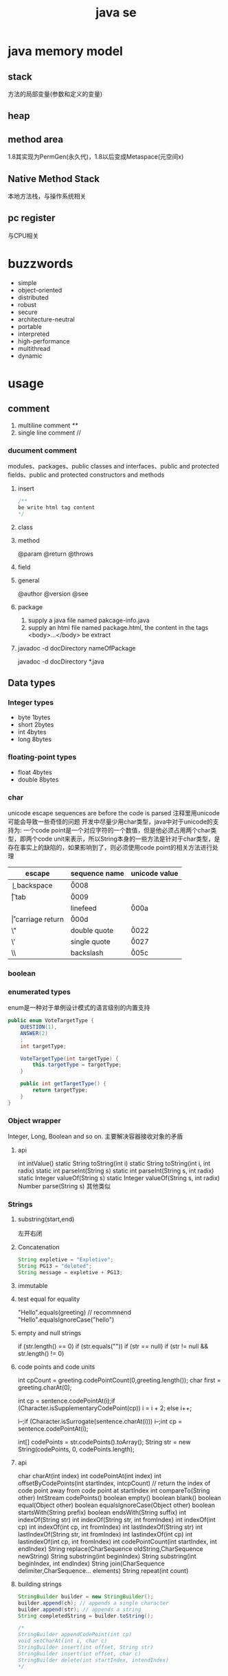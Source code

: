 #+TITLE:  java se
#+STARTUP: indent
* java memory model
** stack
方法的局部变量(参数和定义的变量)
** heap
** method area
1.8其实现为PermGen(永久代)，1.8以后变成Metaspace(元空间x)
** Native Method Stack
本地方法栈，与操作系统相关
** pc register
与CPU相关
* buzzwords
- simple
- object-oriented
- distributed
- robust
- secure
- architecture-neutral
- portable
- interpreted
- high-performance
- multithread
- dynamic
* usage
** comment
1. multiline comment /**/
2. single line comment //
*** ducument comment
modules、packages、public classes and interfaces、public and protected fields、public and protected constructors and methods
**** insert
#+BEGIN_SRC java
/**
be write html tag content
*/
#+END_SRC
**** class
**** method
@param
@return
@throws
**** field 
**** general
@author
@version
@see
**** package
1. supply a java file named pakcage-info.java
2. supply an html file named package.html, the content in the tags <body>...</body> be extract
**** javadoc -d docDirectory nameOfPackage
javadoc -d docDirectory *.java

** Data types
*** Integer types
- byte 1bytes
- short 2bytes
- int 4bytes
- long 8bytes
*** floating-point types
- float 4bytes
- double 8bytes
*** char
unicode escape sequences are before the code is parsed
注释里用unicode可能会导致一些奇怪的问题
开发中尽量少用char类型，java中对于unicode的支持为:
一个code point是一个对应字符的一个数值，但是他必须占用两个char类型，即两个code unit来表示，所以String本身的一些方法是针对于char类型，是存在事实上的缺陷的，如果影响到了，则必须使用code point的相关方法进行处理
| escape | sequence name   | unicode value |
|--------+-----------------+---------------|
| \b     | backspace       | \u0008        |
| \t     | tab             | \u0009        |
| \n     | linefeed        | \u000a        |
| \r     | carriage return | \u000d        |
| \"     | double quote    | \u0022        |
| \'     | single quote    | \u0027        |
| \\     | backslash       | \u005c        |
*** boolean
*** enumerated types
enum是一种对于单例设计模式的语言级别的内置支持
#+BEGIN_SRC java
public enum VoteTargetType {
    QUESTION(1),
    ANSWER(2)
    ;
    int targetType;

    VoteTargetType(int targetType) {
        this.targetType = targetType;
    }

    public int getTargetType() {
        return targetType;
    }
}
#+END_SRC
*** Object wrapper
Integer, Long, Boolean and so on.
主要解决容器接收对象的矛盾
**** api
int intValue()
static String toString(int i)
static String toString(int i, int radix)
static int parseInt(String s)
static int parseInt(String s, int radix)
static Integer valueOf(String s)
static Integer valueOf(String s, int radix)
Number parse(String s)
其他类似
*** Strings
**** substring(start,end) 
左开右闭
**** Concatenation
#+BEGIN_SRC java
String expletive = "Expletive";
String PG13 = "deleted";
String message = expletive + PG13;
#+END_SRC
**** immutable
**** test equal for equality
"Hello".equals(greeting) // recommnend
"Hello".equalsIgnoreCase("hello")
**** empty and null strings
if (str.length() == 0)
if (str.equals(""))
if (str == null)
if (str != null && str.length() != 0)
**** code points and code units
int cpCount = greeting.codePointCount(0,greeting.length());
char first = greeting.charAt(0);

int cp = sentence.codePointAt(i);if (Character.isSupplementaryCodePoint(cp)) 
i = i + 2;
else i++;

i--;if (Character.isSurrogate(sentence.charAt(i))) i--;int cp = sentence.codePointAt(i);

int[] codePoints = str.codePoints().toArray();
String str = new String(codePoints, 0, codePoints.length);
**** api
char charAt(int index)
int codePointAt(int index)
int offsetByCodePoints(int startIndex, intcpCount) // return the index of code point away from code point at startIndex
int compareTo(String other)
IntStream codePoints()
boolean empty()
boolean blank()
boolean equal(Object other)
boolean equalsIgnoreCase(Object other)
boolean startsWith(String prefix)
boolean endsWith(String suffix)
int indexOf(String str)
int indexOf(String str, int fromIndex)
int indexOf(int cp)
int indexOf(int cp, int fromIndex)
int lastIndexOf(String str)
int lastIndexOf(String str, int fromIndex)
int lastindexOf(int cp)
int lastindexOf(int cp, int fromIndex)
int codePointCount(int startIndex, int endIndex)
String replace(CharSequence oldString,CharSequence newString)
String substring(int beginIndex)
String substring(int beginIndex, int endIndex)
String join(CharSequence delimiter,CharSequence... elements)
String repeat(int count)
**** building strings
#+BEGIN_SRC java
StringBuilder builder = new StringBuilder();
builder.append(ch); // appends a single character
builder.append(str); // appends a string
String completedString = builder.toString();

/*
StringBuilder appendCodePoint(int cp)
void setCharAt(int i, char c)
StringBuilder insert(int offset, String str)
StringBuilder insert(int offset, char c)
StringBuilder delete(int startIndex, intendIndex)
*/
#+END_SRC
** operator
*** arithmetic operators
+  -  /  *
*** mathematical function and constants
#+BEGIN_SRC java
Math.sqrt(x);
Math.pow(x, a); // x^a
// so forth
/*
Math.sin
Math.cos
Math.tan
Math.atan
Math.atan2
Math.exp
Math.log
Math.log10
Math.PI
Math.E
*/
#+END_SRC
*** conversion between numeric types
**** be sure no lose precision
byet->short
short->int
char->int
int->long
int->double
float->double
**** may be lose precison
int->float
long->float
long->double
*** cast
*** combining assignment with operator
x=x+4 equal x+=4
x= x/4 equal x/=4
and so forth
*** increment and decrement operators
x++; ++x;
x--; --x;
*** relational and boolean operators
**** ==
**** !=
**** &&
**** ||
*** bitwise operators
**** & (and)
**** | (or)
**** ^ (xor)
**** ~ (not)
**** <<
20 << 2 is 80
二进制原码: 0001 0100
向左移动两位后:  0101 0000

-20 << 2 is 80
二进制原码: 1001 0100
二进制反码: 1110 1011 原码除符号位，其他取反
二进制补码: 1110 1100 反码+1
左移两位后的补码: 1011 0000
反码:   1010 1111 补码-1
原码:   1101 0000 除第一位，其他取反
结果 r = -80
**** >>
20>>2 is 5
0001 0100
0000 0101

-20>>2
原码: 1001 0100
反码: 1110 1011
补码: 1110 1100
右移两位: 

**** >>>
无符号右移，原本的<<或者>>都是带符号移动,
-2>>>1 is 2147483647

*** parantheses
** input and output
*** reading
**** scanner
Scanner(InputStream in)
String nextLine()
String next()
int nextInt()
double nextDouble()
boolean hasNext()
boolean hasNextInt()
boolean hasNextDouble()
**** console
static Console console() //java.lang.System
static char[] readPassword(String prompt,Object... args)
static char[] readPassword(String prompt,Object... args)
*** format output
| conversion type character | type                       | example |
|---------------------------+----------------------------+---------|
| d                         | deciamal integer           | 159     |
| x                         | hexadecimal integer        | 9f      |
| o                         | octal integer              | 237     |
| f                         | fixed-point floating-point | 15.9    |
| s                         | String                     | hello   |
| c                         | character                  | H       |
| b                         | boolean                    | true    |
| %                         | The percent symbol         | %       |
| n                         | line separator             |         |

| flag | purpose                                |   example |
|------+----------------------------------------+-----------|
| +    | print sign of value                    | +33333.33 |
| 0    | adds leading zeros                     |    003333 |
| -    | left-justified field                   |           |
| (    | enclose negative number in parentheses |           |
| ,    | add group separators                   |  3,333.33 |

// "%,(.2f" is add flag
System.out.printf("%,.2f", 10000.0 / 3.0);
3,333.33

String message = String.format("Hello, %s. Next year,you'll be %d", name, age);

*** file input and output
**** read from file
Scanner in = new Scanner(Path.of("myfile.txt"),StandardCharsets.UTF_8)
**** file output 
PrintWriter out = new PrintWriter("myfile.txt",StandardCharsets.UTF_8);
*** api
Scanner(Path p, String encoding)
Scanner(String data)
PrintWriter(String fileName)
static Path of(String pathname)
** control flow
*** block scope
*** condition statement
if(expresstion){

}else if（expression2）{

}else{

}

if(newexpression){
}
*** loops
**** while
while(expression){
}
**** do-while
do{
}while(expression)
*** determinate loops
for(statement;expression;statment){
}
*** multi selection
switch(expression){
case value1: doSomething(); break;
case value2: doSomething(); break;
}
case value could be primitive type or String or enum
*** break control flow
**** break
skip all the rest of loop
**** continue
skip this loop to next
** Big Numbers
BigInteger add(BigInteger other)
BigInteger add(BigInteger other)
...multiply...
...divide...
...mod...
BigInteger sqrt()
int compareTo(BigInteger other)
static BigInteger valueOf(long x)

BigDecimal'api like the BigInteger
** array
*** declaring
int[] a = new int[100];
int[] smallPrimes = { 2, 3, 5, 7, 11, 13 };
*** access
a[index]
*** iterate
for (int i = 0; i < a.length; i++)  
 System.out.println(a[i]);

// 被编译器优化为第一种类型
for (TypeName item : collection) 
 statement
*** copy
int[] copiedLuckyNumbers = Arrays.copyOf(luckyNumbers,luckyNumbers.length);
luckyNumbers = Arrays.copyOf(luckyNumbers, 2 *luckyNumbers.length); // 多余的部位填充为0
*** sort
#+BEGIN_SRC java
int[] a = new int[10000];
/*
do something set it be disorder
*/
Arrays.sort(a)
#+END_SRC
*** Arrays
Arrays is util class about array
static String toString(xxx[] a)
staticxxx[] copyOf(xxx[] a, int end)
staticxxx[] copyOfRange(xxx[] a, int start, intend)
static void sort(xxx[] a)
static int binarySearch(xxx[] a,xxxv)
static int binarySearch(xxx[] a, int start, intend,xxxv)
static void fill(xxx[] a,xxxv)
static boolean equals(xxx[] a,xxx[] b)
*** multidimensional arrays
Java只有一维数组，多维数组实际为数组中的元素为其他数组
double[][] balances = new double[NYEARS][NRATES];
int[][] magicSquare =   {      {16, 3, 2, 13},      {5, 10, 11, 8},      {9, 6, 7, 12},      {4, 15, 14, 1}   };
** access privilege
|           | subclass                                                                | package | external package |
|-----------+-------------------------------------------------------------------------+---------+------------------|
| public    | yes                                                                     | yes     | yes              |
| protected | yes                                                                     | yes     | no               |
| default   | no(point out that the subclass of external package no access privilege) | yes     | no               |
| private   | no                                                                      | no      | no               |
** classpath
jvm启动加载classpath指定的字节码文件
jdk9之后可以直接命令行指定，不建议全局指定classpath
java -classpath/home/user/classdir:.:/home/user/archives/archive.jarMyProg
java -classpath c:\classdir;.;c:\archives\archive.jarMyProg
** jar files
使用zip格式来对字节码文件进行封装，节省空间，提升效率
jar cvf jarFileName file1file2 . . .
jar cvf jarFileName file1file2 . . .
*** manifest
打成jar包指定相关运行信息的指定文件
- 运行入口
- runtime version
jar cfm jarFileName manifestFileName . . .
jar cfm MyArchive.jar manifest.mfcom/mycompany/mypkg/*.class
jar ufm MyArchive.jar manifest-additions.mf
*** Executable JAR Files
jar cvfe MyProgram.jar com.mycompany.mypkg.MainAppClass
*** Multi-Release JAR Files
javac --release 9 java9/com/runoob/Tester.java
javac --release 7 java7/com/runoob/Tester.java
jar -c -f test.jar -C java7 . --release 9 -C java9.
*** A Note about Command-Line Options
javac --class-path /home/user/classdir
javac -p moduledir ...
jar --create --verbose --file jarFileName file1file2 等于 jar -cvf ...
** methods with a variable number of parameters
#+BEGIN_SRC java
public class PrintStream{   
  public PrintStream printf(String fmt, Object... args){ 
    return format(fmt, args); 
  }
}

public static double max(double... values){  
  double largest = Double.NEGATIVE_INFINITY;   
  for (double v : values) 
    if (v > largest) largest = v;   
  return largest;
}
#+END_SRC
** reflection
*** Class
static Class forName(String className)
Constructor getConstructor(Class...parameterTypes)
URL getResource(String name)
InputStream getResourceAsStream(String name)

Field[] getFields() // public field
Field[] getDeclaredFields() // all field
Method[] getMethods()
Method[] getDeclaredMethods()
Constructor[] getConstructors()
Constructor[] getDeclaredConstructors()
String getPackageName()
**** Constructor
Object newInstance(Object... params)
*** Field/Method/Constructor
Class getDeclaringClass() //the type of class that defind them
Class[] getExceptionTypes() (in Constructor andMethod classes)
int getModifiers()
String getName()
Class[] getParameterTypes() (in Constructor andMethod classes)
Class getReturnType() (in Method class)
**** field
Object get(Object obj) // get the value of field in this obj
void set(Object obj, Object newValue)
Class getType()
**** method
public Object invoke(Object implicitParameter,Object[] explicitParameters)
*** Modifier
static String toString(int modifiers)
static boolean isAbstract(int modifiers)
static boolean isFinal(int modifiers)
static boolean isInterface(int modifiers)
static boolean isNative(int modifiers)
static boolean isPrivate(int modifiers)
static boolean isProtected(int modifiers)
static boolean isPublic(int modifiers)
static boolean isStatic(int modifiers)
static boolean isStrict(int modifiers)
static boolean isSynchronized(int modifiers)
static boolean isVolatile(int modifiers)
tests the bit in the modifiers value that corresponds to the modifierin the method name
*** AccessibleObject
void setAccessible(boolean flag) // sets or clears the accessibility flag for this accessible object, or throwsan IllegalAccessException if the access is denied.
boolean trySetAccessible()
boolean isAccessible()
static void setAccessible(AccessibleObject[]array, boolean flag)
** inner class
好处是紧密关联与状态分享
*** inner class access outer variable
outerclass.this.variableName
*** type
**** normal
#+BEGIN_SRC java
public class Main {
    public static void main(String[] args) {
        AA aa = new AA();
        AA.BB bb = aa.new BB();
        
    }
}

class AA{
    class BB{

    }
}
#+END_SRC
**** local inner class
简单来讲就是类在方法里
#+BEGIN_SRC java
class TalkingClock
{
   /**
    * Starts the clock.
    * @param interval the interval between messages (in milliseconds)
    * @param beep true if the clock should beep
    */
   public void start(int interval, boolean beep)
   {
      class TimePrinter implements ActionListener
      {
         public void actionPerformed(ActionEvent event)
         {
            System.out.println("At the tone, the time is " + new Date());
            if (beep) Toolkit.getDefaultToolkit().beep();
         }
      }
      ActionListener listener = new TimePrinter();
      Timer t = new Timer(interval, listener);
      t.start();
   }
}
#+END_SRC
**** Anonymous Inner Classes
同local inner class，但是没有类型，旧的用法是用于事件驱动,基本不用了，被lambda取代
#+BEGIN_SRC java
class TalkingClock
{
   /**
    * Starts the clock.
    * @param interval the interval between messages (in milliseconds)
    * @param beep true if the clock should beep
    */
   public void start(int interval, boolean beep)
   {
      ActionListener listener = new ActionListener()
         {
            public void actionPerformed(ActionEvent event)
            {
               System.out.println("At the tone, the time is " + new Date());
               if (beep) Toolkit.getDefaultToolkit().beep();
            }
         };
      Timer t = new Timer(interval, listener);
      t.start();
   }
}

#+END_SRC
**** Static Inner Classes
#+BEGIN_SRC java
// 多用于需要隐藏类，同时类不需要访问外部状态
public class Main {
    public static void main(String[] args) {
        AA.BB bb = new AA.BB();
    }
}

class AA{
    static class BB{

    }
}
#+END_SRC
*** usage
#+BEGIN_SRC java
public class InnerClassTest
{
   public static void main(String[] args)
   {
      TalkingClock clock = new TalkingClock(1000, true);
      clock.start();

      // keep program running until user selects "Ok"
      JOptionPane.showMessageDialog(null, "Quit program?");
      System.exit(0);
   }
}

/**
 * A clock that prints the time in regular intervals.
 */
class TalkingClock
{
   private int interval;
   private boolean beep;

   /**
    * Constructs a talking clock
    * @param interval the interval between messages (in milliseconds)
    * @param beep true if the clock should beep
    */
   public TalkingClock(int interval, boolean beep)
   {
      this.interval = interval;
      this.beep = beep;
   }

   /**
    * Starts the clock.
    */
   public void start()
   {
      ActionListener listener = new TimePrinter();
      Timer t = new Timer(interval, listener);
      t.start();
   }

   public class TimePrinter implements ActionListener
   {
      public void actionPerformed(ActionEvent event)
      {
         System.out.println("At the tone, the time is " + new Date());
         if (beep) Toolkit.getDefaultToolkit().beep();
      }
   }
}
#+END_SRC
** compare
*** Comparator<T>
比两个
该接口同时提供了诸多默认方法，使用functional interface作为参数，提供针对多种情况下的比较，以及组合嵌套排序
*** Comparable
比一个
** lambda expression
*** usage
**** basic
#+BEGIN_SRC java
Comparator<String> comp   = (first, second) // same as (String first, String second)      -> first.length() - second.length(); 类型可被自动推导时，参数类型可以不指定，交由编译器自己处理

ActionListener listener = event ->   System.out.println("The time is "       + Instant.ofEpochMilli(event.getWhen())); // 单参数可以忽略()
#+END_SRC
**** method reference
1. object::instanceMethod 
2. Class::instanceMethod 方法参数总数得+1，为自身即this
3. Class::staticMethod 多少个方法参数就是多少个

某个方法的参数是一个functional interface， 并且已经存在可用的符合该functional interface方法签名的方法，此时，可以使用method reference， 类似于行为委托
#+BEGIN_SRC java
var timer = new Timer(1000, System.out::println);
Arrays.sort(strings, String::compareToIgnoreCase)
#+END_SRC
**** constructor reference
#+BEGIN_SRC java
Stream<Person> stream = names.stream().map(Person::new);
List<Person> people = stream.collect(Collectors.toList());


#+END_SRC
*** Functional Interfaces
1. 如果一个接口有一个抽象方法(与Object的重合方法不符合条件，因为所有可实例化的具体实现的类对于Object的方法都必须可用)，那么该就接口就是一个函数式接口
2. 如果我们在某个接口上声明了FunctionalInterface注解，那么编译器就会按照函数式接口的定义来要求该接口
3. 如果某个接口只有一个抽象方法，但我们并没有声明FunctionalInterface注解，那么编译器依旧会将该接口看作是函数式接口
包含一个抽象方法(与Object的重合方法不符合条件，因为所有可实例化的具体实现的类对于Object的方法都必须可用)
#+BEGIN_SRC java
// 该接口符合要求
interface Person{
    void test();
    String toString();
}
#+END_SRC
**** some important built-in function interfaces
- Consumer
- Function----apply----compose----andThen
- BiFunction----apply----andThen
- Predicate----test----and----or
- Runnable
- Supplier
*** 作用
传递行为，而不仅仅是值
- 提高抽象层次
- API重用性更好
- 更加灵活

*** variable scope
*** processing
尽量使用预定义的接口作为方法参数，因为基本满足使用
*** cautious
Java编译器对同lambda产生的不同Functional接口，调用instanceof被认为是true
#+BEGIN_SRC java
Consume<Integer>consume = ele->System.out.println(ele)
IntConsume intConsume = ele->System.out.println(ele)

System.out.println(intConsume instanceof consume)  //true
System.out.println(consume instanceof intConsume)  //true
#+END_SRC
** proxy
*** purpose
**** Routing method calls to remote servers
**** Associating user interface events with actions in a running program
**** Tracing method calls for debugging purposes
*** api
static Class<?> getProxyClass(ClassLoader loader,Class<?>...intefaces)
static Object newProxyInstance(ClassLoaderloader, Class<?>[] interfaces, InvocationHandlerhandler)
static boolean isProxyClass(Class<?> cl)
*** InvocationHandler interface
代理对象将方法执行委派给invocationhandler执行，包括(Object继承下来的toString, equals, and hashCode)
** exception
*** Throwable
**** Error
**** Exception
***** IOException
***** RuntimeException

*** throws
方法定义时指定可能抛出的异常
*** throw
代码执行条件异常时，代码中抛出异常
*** api
Throwable()
Throwable(String message)
String getMessage()
*** try-catch-finally
**** normal catch
#+BEGIN_SRC java

// single catch
try{
 //do somthing
}catch(ExceptionType e){
 // handler for this type
}


// multi catch
try{

}catch(ExceptionType1 e){

}catch(ExceptionType2 e){
}


// rethrow exception
try{
  // access the database
}
catch (SQLException e){   
  throw new ServletException("database error: " + e.getMessage());
}

// rethrow exception with cause of exception
// can retrieved by use:  Throwable original = caughtException.getCause();
try{
  // access the database
}
catch (SQLException origin){   
  var e = new ServletException("database error: " + e.getMessage());
  e.initCause(origin)
  throw e;
}

try{

}catch(Exception e){

}finally{
in.close();
}

#+END_SRC
**** try with resources
the class that implement AutoCloseable
#+BEGIN_SRC java
try(/*resources statement*/){

}catch(ExceptionType ex){
// close()过程中抛出的异常，被添加到suppressed中
//            e.getSuppressed();

}
#+END_SRC
** asserttions
assert condition;
assert condition : expression;

java -enableassertions MyApp (-ea)
** logging
*** basic logging
Logger.getGlobal().info("File->Open menu item selected");
Logger.getGlobal().setLevel(Level.OFF);
*** advance logging
private static final Logger myLogger =Logger.getLogger("com.mycompany.myapp");
logger.warning(message);
logger.fine(message);
logger.log(Level.FINE, message);
*** logging level
- server
- warning
- info
- config
- fine
- finer
- finest
*** handler
默认有一个ConsoleHandler，可以增加别的，同时handler也有log level的概念

// config
java.util.logging.ConsoleHandler.level=INFO

#+BEGIN_SRC java
Logger logger = Logger.getLogger("com.mycompany.myapp");
logger.setLevel(Level.FINE);
logger.setUseParentHandlers(false);
var handler = new ConsoleHandler();
handler.setLevel(Level.FINE);
logger.addHandler(handler);


// handler的可配置项大部分可参考其源代码

#+END_SRC
*** filter
增加额外的过滤特性
boolean isLoggable(LogRecord record)
*** formatter
String format(LogRecord record)
setFormatter(Formatter formatter)
*** config
java -Djava.util.logging.config.file=configFile MainClass

// config file
com.mycompany.myapp.level=FINE
java.util.logging.ConsoleHandler.level=FINE

// point the path of config file
System.setProperty("java.util.logging.config.file", file)
** collections
*** Collection
#+BEGIN_SRC java
public interface Collection<E> extends Iterable<E>{  
  boolean add(E element);   
  Iterator<E> iterator();   
  //. . .
}
#+END_SRC
*** Iterator
#+BEGIN_SRC java
public interface Iterator<E>{   
  E next();   
  boolean hasNext();   
  void remove();   
  default void forEachRemaining(Consumer<? super E> action);
}
#+END_SRC
*** hierarchy
- Iterable
  - Collection
    - List
    - Set
      - SortedSet
      - NavigableSet
    - Queue
      - Deque
- Map
  - SortedMap
  - NavigableMap
- Iterator
  - ListIterator
- RandomAccess
*** concrete collection
**** Linked Lists
**** Array Lists
**** Hash Sets
**** Tree Sets
**** Queues and Deques
**** Priority Queues
*** Maps
**** Map views
出于Jav本身数据结构设计的影响，Map本身不隶属于Collection接口，但是获得其对象的key的collectin或者值的colletion，或者，或者的Entry的集合
Set<K>keySet()
Collection<V>values()
Set<Map.Entry<K,V>> entrySet()
**** WeakHashMap
该类的保存是弱引用，若其他在其他地方的引用已取消，该类的元素可以被垃圾收集器回收
*** views and wrapper
借助view的概念，使用将对于抽取出来的子集合影响到父集合身上(清除父集合创建出来的子view，父集合跟着清掉)，以及Map映射为Collection的操作
**** small collections
#+BEGIN_SRC java
List<String> names = List.of("Peter", "Paul", "Mary");
Set<Integer> numbers = Set.of(2, 3, 5);
#+END_SRC
**** subranges
**** Unmodifiable Views
改了就抛异常
**** Synchronized Views
创建出线程安全的可用集合view
**** Checked Views
#+BEGIN_SRC java
var strings = new ArrayList<String>();
ArrayList rawList = strings; 
rawList.add(new Date()) // 能通过编译

List<String> safeStrings =Collections.checkedList(strings, String.class);
ArrayList rawList = safeStrings;rawList.add(new Date()); // checked list throws aClassCastException
rawList.add(new Date()); // checked list throws a ClassCastException
#+END_SRC
*** algorithms
java.util.Collections
**** sort and shuffle
static <T extends Comparable<? super T>> voidsort(List<T> elements)
static void shuffle(List<?> elements)
static void shuffle(List<?> elements, Random r)
**** binarySearch
static <T extends Comparable<? super T>> intbinarySearch(List<T> elements, T key)
static <T> int binarySearch(List<T> elements, T key,Comprator<? super T>c)
**** simple algorithms
static <T extends Comparable<? super T>> Tmin(Collection<T> elements)
static <T extends Comparable<? super T>> Tmax(Collection<T> elements)
static <T> min(Collection<T> elements,Comparator<? super T> c)
static <T> void copy(List<? super T> to, List<T>from)
static <T> void fill(List<? super T> l, T value)
static <T> boolean addAll(Collection<? super T>c, T... values)
static <T> boolean replaceAll(List<T> l, ToldValue, T newValue)
static int indexOfSubList(List<?> l, List<?> s)
static int lastIndexOfSubList(List<?> l, List<?>s)
static void swap(List<?> l, int i, int j)
static void reverse(List<?> l)
static void rotate(List<?> l, int d)
static int frequency(Collection<?> c, Object o) // 统计数目
boolean disjoint(Collection<?> c1, Collection<?>c2) // 没有交集
default boolean removeIf(Predicate<? super E>filter)
*** bulk operation
coll1.removeAll(coll2);

var result = new HashSet<String>(firstSet);
result.retainAll(secondSet);
taffMap.keySet().removeAll(terminatedIDs);
relocated.addAll(staff.subList(0, 10));
*** converting between collections and array
#+BEGIN_SRC java
String[] values = . . .;
var staff = new HashSet<>(List.of(values));
Object[] values = staff.toArray();

String[] values = (String[]) staff.toArray(); // ERROR
staff.toArray(new String[staff.size()]); // OK
#+END_SRC
** concurrency
*** create
**** Runnable
Runnable r = () -> { task code };
var t = new Thread(r);
t.start();
**** extend Thread
*** Thread state
**** New
when use code such as new Thread(t)
**** Runnable
when invoke start method. A runnable thread my or may not actually be running
**** Blocked
需要获得锁未释放
**** Waiting
等待其他进程唤醒
Object.wait
Thread.join
waiting for a Lock or Condition in the java.util.concurrent
**** Timed waiting
when call method that have a timeout parameter, such as Thread.sleep, Object.wait
**** Terminated
exit run normally
*** properties
**** Interrupting Threads
请求终止，具体行为是由程序实现决定
**** Daemon threads
void setDaemon(boolean isDaemon)
**** Thread Names
**** Handlers for Uncaught Exceptions
implement Thread.UncaughtExceptionHandler
void uncaughtException(Thread t, Throwable e)

setUncaughtExceptionHandler //for all thread to deal unchecked exception
setDefaultUncaughtExceptionHandler //for single thread

If you don’t install a default handler, the default handler is null. However,if you don’t install a handler for an individual thread, the handler is thethread’s ThreadGroup object
**** Thread Priorities
默认情况下是继承下来的，
any value between MIN_PRIORITY (defined as 1 inthe Thread class) and MAX_PRIORITY (defined as 10)
void setPriority(int newPriority)
*** Synchronization
**** Lock
java.util.concurrent.locks.Lock
void lock()
void unlock()
ReentrantLock()
ReentrantLock()
**** condition objects
与锁住对象不同(是持续申请锁，仍然算是Runnable状态)，该情况下，进入了一个wait set并取消了runnable状态，只有通过signalAll/sinal唤醒
Condition newCondition()
void await()
void signalAll() //全部唤醒
void signal() //唤醒一个，不建议使用，因为如果唤醒的一个锁住了，很可能导致死锁
**** synchronized Keyword
It is best to use neither Lock/Condition nor the synchronizedkeyword. In many situations, you can use one of the mechanisms of thejava.util.concurrent package that do all the locking for you
java.lang.Object
void notifyAll()
void notify()
void wait()
void wait(long millis)
void wait(long millis, int nanos)
***** modify method
***** code of method
synchronized (obj){

}
***** The Monitor Concept
A monitor is a class with only private fields
Each object of that class has an associated lock
All methods are locked by that lock. In other words, if a client callsobj.method(), then the lock for obj is automatically acquired at thebeginning of the method call and relinquished when the method returns.Since all fields are private, this arrangement ensures that no thread canaccess the fields while another thread manipulates them.
The lock can have any number of associated conditions

The Java designers loosely adapted the monitor concept. Every object in Javahas an intrinsic lock and an intrinsic condition. If a method is declared withthe synchronized keyword, it acts like a monitor method. The conditionvariable is accessed by calling wait/notifyAll/notify
****** compromising
Fields are not required to be private
Methods are not required to be synchronized
The intrinsic lock is available to clients
***** Volatile Fields
****** volatile keyword
 If you declare a field as volatile, then thecompiler and the virtual machine take into account that the field may be concurrently updated by another thread.
#+BEGIN_SRC java
// if no use volatile, Perhaps it is not a good idea to use the intrinsic object lock. The isDone andsetDone methods can block if another thread has locked the object
private boolean done;
public synchronized boolean isDone() { return done; }
public synchronized void setDone() { done = true; }

// The compiler will insert the appropriate code to ensure that a change to thedone variable in one thread is visible from any other thread that reads thevariable
private volatile boolean done;
public boolean isDone() { return done; }
public void setDone() { done = true; }
#+END_SRC
***** Atomics
#+BEGIN_SRC java
public static AtomicLong nextNumber = new AtomicLong();
// in some thread. . .
long id = nextNumber.incrementAndGet();

// That is, the operations of getting the value, adding 1, setting it, and producing the new value cannot be interrupted
#+END_SRC
*** Deadlocks
#+BEGIN_SRC java
public class Main {

    public static void main(String[] args) {
        Object o1 = new Object();
        Object o2 = new Object();

        new Thread(()->{
           synchronized (o1){
               try {
                   Thread.sleep(1000);
               } catch (InterruptedException e) {
                   e.printStackTrace();
               }
               synchronized (o2){
                   System.out.println("thread 1");
               }
           }

        }).start();


        new Thread(()->{
            synchronized (o2){
                try {
                    Thread.sleep(1000);
                } catch (InterruptedException e) {
                    e.printStackTrace();
                }
                synchronized (o1){
                    System.out.println("thread 2");
                }
            }

        }).start();
    }
}

#+END_SRC
*** Thread-Local Variables
java.lang.ThreadLocal<T>
T get()
void set(T t)
void remove()
static <S> ThreadLocal<S> withInitial(Supplier<?extends S> supplier)
static ThreadLocalRandom current()
*** Why the stop and suspend Methods AreDeprecated
**** stop
直接释放所有锁，可能导致对象状态破损，并且线程本身无法知道什么时候能够停止
**** suspend
进入block，极有可能导致死锁
*** Thread-Safe Collections
线程安全的集合保证的是容器内部的数据结构不被多线程访问而破坏，不保证外部对于该容器的操作是否线程安全，如果某个特定操作需要线程安全，可以使用atomic update
**** BlockingQueue
void put(E element)
boolean offer(E element, long time, TimeUnitunit)
and so on.
***** ArrayBlockingQueue
***** LinkedBlockingQueue & LinkedBlockingDeque
***** DelayQueue
***** PriorityBlockingQueue
***** TransferQueue
**** Efficient Maps, Sets, and Queues
***** ConcurrentHashMap
***** ConcurrentSkipListMap
***** ConcurrentSkipListSet
***** ConcurrentLinkedQueue
**** Atomic Update of Map Entries
#+BEGIN_SRC java

// wrong operation
Long oldValue = map.get(word);
Long newValue = oldValue == null ? 1 : oldValue + 1;
map.put(word, newValue); // ERROR--might not replace oldvalue

// old but right operation for multithread, it complete it by retry util it success update
do {   oldValue = map.get(word);   newValue = oldValue == null ? 1 : oldValue + 1;    }
while (!map.replace(word, oldValue, newValue));

// alternative old version operation, it use ConcurrentHashMap<String,AtomicLong>
map.putIfAbsent(word, new AtomicLong());
map.get(word).incrementAndGet();


//current right operation, 通过lambda把操作丢给容器自身处理
map.compute(word, (k, v) -> v == null ? 1 : v + 1);

#+END_SRC
**** Bulk Operations on Concurrent Hash Maps
**** Concurrent Set Views
**** Copy on Write Arrays
***** CopyOnWriteArrayList
***** CopyOnWriteArraySet
**** Parallel Array Algorithms
Arrays.parallelSort(words,Comparator.comparing(String::length));
Arrays.parallelSetAll(values, i -> i % 10);

// [1, 2, 3, 4, . . .] then become [1,1x2,1x2x3,...]
Arrays.parallelPrefix(values, (x, y) -> x * y)
***** api
static <E> Collection<E>synchronizedCollection(Collection<E> c)
static <E> List synchronizedList(List<E> c)
and so on
*** task and thread pool
**** Callables and Futures
#+BEGIN_SRC java
@FunctionalInterface
public interface Callable<V> {
    V call() throws Exception;
}

public interface Future<V> {

    boolean cancel(boolean mayInterruptIfRunning);
    boolean isCancelled();
    boolean isDone();
    V get() throws InterruptedException, ExecutionException;
    V get(long timeout, TimeUnit unit)
        throws InterruptedException, ExecutionException, TimeoutException;
}

// FutureTask class implment Future and Runnable



#+END_SRC
**** Executors
The Executors class has a number of static factory methods forconstructing thread pools

the first three return the object of ThreadPoolExecutor class that implements the *ExecutorService* interface
***** newCachedThreadPool
 New threads are created asneeded, idle threads are keptfor 60 seconds
***** newFixedThreadPool
idle threads arekept indefinitely
***** newWorkStealingPool
work for fork-join task
***** newSingleThreadExecutor
A “pool” with a single threadthat executes the submittedtasks sequentially, *useful for performance analysis*
***** newScheduledThreadPool
***** newSingleThreadScheduledExecutor
***** ExecutorService
Future<T> submit(Callable<T> task)
Future<?> submit(Runnable task)
Future<T> submit(Runnable task, T result)

When you call submit, you get back a *Future* object that you can use to *get the result or cancel the task*
the second return null
The third version of submit yields a Future whose get method returns the given result object upon completion
***** Controlling Groups of Tasks
#+BEGIN_SRC java
// blocked util them complete
List<Callable<T>> tasks = . . .;
List<Future<T>> results = executor.invokeAll(tasks);
for (Future<T> result : results)
   processFurther(result.get());


// it is better
var service = new ExecutorCompletionService<T>(executor);
for (Callable<T> task : tasks) service.submit(task);
for (int i = 0; i < tasks.size(); i++)
   processFurther(service.take().get());
#+END_SRC
***** fork-join
*** Asynchronous Computations
**** Completable Futures
it like js *promise* 
CompletableFuture<String> f = . . .;
f.thenAccept(s -> Process the result string s);
***** api
| method            | parameter            |
|-------------------+----------------------|
| thenApply         | T->U                 |
| thenAccept        | T->void              |
| thenComose        | T->CompleteFuture<U> |
| handle            | (T,Throwable)->U     |
| whenComplete      | (T,Throwable)->void  |
| exceptionally     | Throwable->T         |
| completeOnTimeout | T,long,TimeUnit      |
| orTimeout         | long,Timeunit        |
| thenRun           | Runnable             |
***** Long-Running Tasks in User Interface Callbacks
对于UI来讲，所有的更新操作都是通过UI Thread进行，因为Swing/JavaFx均是线程不安全的
*** process
**** build
#+BEGIN_SRC java
var builder = new ProcessBuilder("gcc", "myapp.c");

// 默认拉起来的程序用的是JVM的路径，可以改
builder = builder.directory(path.toFile());

// 该类是典型的builder默认，可以一直串下去
Process p = new ProcessBuilder(command).directory(file).…start();

OutputStream processIn = p.getOutputStream();
InputStream processOut = p.getInputStream();
InputStream processErr = p.getErrorStream();
#+END_SRC
**** running
#+BEGIN_SRC java
Process process = new ProcessBuilder("/bin/ls", "-l")
   .directory(Path.of("/tmp").toFile())
   .start();
try (var in = new Scanner(process.getInputStream())) {
   while (in.hasNextLine())
      System.out.println(in.nextLine());
}
#+END_SRC
**** process handler
1. Given a Process object p, p.toHandle() yields its ProcessHandle.
2. Given a long operating system process ID, ProcessHandle.of(id) yields the handle of that process.
3. Process.current() is the handle of the process that runs this Java virtual machine.
4. ProcessHandle.allProcesses() yields a Stream<ProcessHandle> of all operating system processes that are visible to the current process

#+BEGIN_SRC java
long pid = handle.pid();
Optional<ProcessHandle> parent = handle.parent();
Stream<ProcessHandle> children = handle.children();
Stream<ProcessHandle> descendants = handle.descendants();
#+END_SRC
*** api
Thread(Runnable target)
void start()
void run()
static void sleep(long millis)
static void yield() // causes the currently executing thread to yield to another thread. Notethat this is a static method
void join()
void join(long millis)
Thread.State getState()
** generic programming
*** type erase
*** wildcard type
**** lower
<? super ClassType>
**** Unbounded
<?>
**** upper
<? extends ClassType>
**** purpose
upper used to read data, while lower is for writing
*** why
#+BEGIN_SRC java
import java.util.ArrayList;
import java.util.List;
import java.util.concurrent.*;

public class Main2 {
    public static void main(String[] args) throws ExecutionException, InterruptedException {
        ArrayList<Dog> dogs = new ArrayList<>();
        accept(dogs);

        // compile error
        acceptWithoutWildCard(dogs);
    }

    public static void acceptWithoutWildCard(List<Animal>animals){

    }

    public static void accept(List<? extends Animal> animals){

    }
}
class Animal{

}

class Dog extends Animal{

}

#+END_SRC
** concept
*** polymorphism
In the Java programming language, object variables are polymorphic. Avariable of type Employee can refer to an object of type Employee or toan object of any subclass of the Employee class (such as Manager,Executive, Secretary, and so on)
*** method calls
1. 对于可执行方法找出参数个数一致的方法
2. 找出可执行的方法，根据类型兼容(多个符合的情况下，根据转换次数计算，如果多个转换次数相同，代表歧义)
3. 如果是static, final, private修饰的方法，直接执行，如果否，根据具体是否动态绑定决定是否往子类找具体的执行方法
4. 找出该类对应的子类的方法，其中可能会出现3的修饰符，此时停止
JVM使用的method table维护每个类的方法签名，在动态绑定，检索时，进行签名检测，节省时间
*** abstract classes
可以有变量, 方法，构造方法，但是只能引用到子类的对象而不能直接实例化。如果有抽象方法，一定是抽象类，反正不成立
*** Object
因为无继承父类的类也默认为该类的子类，所以Object为全部类的最根源父类
**** equal
**** hashCode
**** toString
**** getClass
**** getName
**** getSuperclass
*** interface
**** static and private Methods
**** default methods
**** conflicts
1. 父类优先
2. 接口方法名冲突需要手动解决
#+BEGIN_SRC java
interface Person{
    default String getName(){
        return "";
    }
}

interface Named{
    default String getName() {
        return getClass().getName();
    }
}

class Student implements Person,Named{
    @Override
    public String getName() {
        return Person.super.getName();
    }
}
#+END_SRC
*** Object Cloning 
深复制需要手动处理
** streams
*** create
#+BEGIN_SRC java
Stream<String> words = Stream.of(contents.split("\\PL+"));
Stream<String> song = Stream.of("gently", "down", "the", "stream");
Stream<String> silence = Stream.empty();
Stream<Double> randoms = Stream.generate(Math::random);
#+END_SRC
*** transform
#+BEGIN_SRC java
Stream<String> longWords = words.stream().filter(w -> w.length() > 12);
Stream<String> lowercaseWords = words.stream().map(String::toLowerCase);
Stream<String> firstLetters = words.stream().map(s -> s.substring(0, 1));
Stream<Stream<String>> result = words.stream().map(w -> codePoints(w));
Stream<String> flatResult = words.stream().flatMap(w -> codePoints(w));
Stream<Double> randoms = Stream.generate(Math::random).limit(100);


// 12, 4, 3, 6, 8, 9 -> 12, 4
Stream<String> initialDigits = codePoints(str).takeWhile(s -> "0123456789".contains(s));
// like takewhile
Stream<String> withoutInitialWhiteSpace = codePoints(str).dropWhile(s -> s.trim().length() == 0);

Optional<String> largest = words.max(String::compareToIgnoreCase);
Optional<String> startsWithQ = words.filter(s -> s.startsWith("Q")).findFirst();
boolean aWordStartsWithQ = words.parallel().anyMatch(s -> s.startsWith("Q"));

#+END_SRC
*** collective
#+BEGIN_SRC java
// basic collect
String[] result = stream.toArray(String[]::new);
List<String> result = stream.collect(Collectors.toList());
Set<String> result = stream.collect(Collectors.toSet());
TreeSet<String> result = stream.collect(Collectors.toCollection(TreeSet::new));
String result = stream.collect(Collectors.joining());
String result = stream.collect(Collectors.joining(", "));

// 汇总的统计数据
IntSummaryStatistics summary = stream.collect(
   Collectors.summarizingInt(String::length));
double averageWordLength = summary.getAverage();
double maxWordLength = summary.getMax();

// collect to map, 键相同会抛出IllegalStateException
Map<Integer, String> idToName = people.collect(Collectors.toMap(Person::getId, Person::getName));
Map<Integer, Person> idToPerson = people.collect(Collectors.toMap(Person::getId, Function.identity()));

// 解决键相同
Map<String, String> languageNames = locales.collect(
   Collectors.toMap(
      Locale::getDisplayLanguage,
      loc -> loc.getDisplayLanguage(loc),
      (existingValue, newValue) -> existingValue));
#+END_SRC
*** group and partioning
#+BEGIN_SRC java
Map<String, List<Locale>> countryToLocales = locales.collect(Collectors.groupingBy(Locale::getCountry));
Map<Boolean, List<Locale>> englishAndOtherLocales = locales.collect(Collectors.partitioningBy(l -> l.getLanguage().equals("en")));

#+END_SRC
*** downstream
#+BEGIN_SRC java
Map<String, Set<Locale>> countryToLocaleSet = locales.collect(groupingBy(Locale::getCountry, toSet()));
Map<String, Long> countryToLocaleCounts = locales.collect(groupingBy(Locale::getCountry, counting()));
Map<String, Integer> stateToCityPopulation = cities.collect(groupingBy(City::getState, summingInt(City::getPopulation)));
#+END_SRC
*** reduction
#+BEGIN_SRC java
Optional<Integer> sum = values.stream().reduce((x, y) -> x + y);

// compute 0+v1+v2+v3
Integer sum = values.stream().reduce(0, (x, y) -> x + y);

// the third param for parallelized usage
int result = words.reduce(0,
   (total, word) -> total + word.length(),
   (total1, total2) -> total1 + total2);
#+END_SRC
*** primitive type stream
IntStream stream = IntStream.of(1, 1, 2, 3, 5);
IntStream zeroToNinetyNine = IntStream.range(0, 100);

Stream<Integer> integers = IntStream.range(0, 100).boxed();
*** PARALLEL STREAMS
#+BEGIN_SRC java
Stream<String> parallelWords = words.parallelStream();
Stream<String> parallelWords = Stream.of(wordArray).parallel();

// 表示不在意运行的order
Stream<String> sample = words.parallelStream().unordered().limit(n);
// uses a shared concurrent map, because merge of map is expensive
Map<Integer, List<String>> result = words.parallelStream().collect(Collectors.groupingByConcurrent(String::length));
#+END_SRC
** optional
*** definition
An Optional<T> object is a wrapper for either an object of type T or no object
#+BEGIN_SRC java
String result = optionalString.orElse("");
String result = optionalString.orElseGet(() -> System.getProperty("myapp.default"));
String result = optionalString.orElseThrow(IllegalStateException::new);
optionalValue.ifPresent(v -> results.add(v));
optionalValue.ifPresent(results::add);
optionalValue.ifPresentOrElse(
   v -> System.out.println("Found " + v),
   () -> logger.warning("No match"));

// transform
Optional<String> transformed = optionalString.map(String::toUpperCase);
optionalValue.map(results::add);

// flatmap, there has two methods named Optional<Double> inverse(double x) and  Optioal<Double>squareRoot(Double x)
Optional<Double> result = inverse(x).flatMap(MyMath::squareRoot);

#+END_SRC
** input and output
*** write
**** write text output
#+BEGIN_SRC java
var out = new PrintWriter(fileName,StandardCharsets.UTF_8);
out.println("hello world") // by default, autoflush is disable, so it is flush when close
#+END_SRC
*** read
**** read text input
#+BEGIN_SRC java
var scan = new Scanner(System.in);
List<String> lines = Fils.readAllLines(path,cahrset);

// they both have method that return Stream
Stream<String> lines = Files.lines(path, charset)
Stream<String> words = scan.tokens();
Stream<String> lines = new BufferedReader(new InputStreamReader(inputStream, charset)).lines();
#+END_SRC
*** Random-Access Files
#+BEGIN_SRC java

//RandomAccessFile implement DataInput and DataOutput, and use pointer to hold the position that read or write, it's usage like DataXXXXSteam
var in = new RandomAccessFile("employee.dat", "r");
var inOut = new RandomAccessFile("employee.dat", "rw");


#+END_SRC
*** ZIP Archives
**** unzip
#+BEGIN_SRC java
public class Main {
    public static void main(String[] args) throws Exception {
        try (ZipInputStream zipInputStream = new ZipInputStream(new FileInputStream("C:/Users/smile2333/Desktop/Desktop.zip"))) {

            ZipEntry zipEntry = null;
            while ((zipEntry = zipInputStream.getNextEntry()) != null) {

                File file = new File("C:/Users/smile2333/Desktop/" + zipEntry.getName());
                file.createNewFile();

                unzip(zipInputStream, file);
                zipInputStream.closeEntry();
            }

        }
    }

    static void unzip(ZipInputStream zipInputStream, File outputFile) throws Exception {
        try (FileOutputStream fileOutputStream = new FileOutputStream(outputFile)) {
            byte b[] = new byte[1024];
            while (zipInputStream.read(b) > 0) {
                fileOutputStream.write(b);
            }
        }

    }
}

#+END_SRC
**** compress
#+BEGIN_SRC java
public class Main {
    public static void main(String[] args) throws Exception {
        try(ZipOutputStream zipOutputStream = new ZipOutputStream(new FileOutputStream("C:/Users/smile2333/Desktop/test.zip"))) {

            final ZipEntry zipEntry = new ZipEntry("3.txt");
            zipOutputStream.putNextEntry(zipEntry);
            new FileInputStream(new File("C:/Users/smile2333/Desktop/3.txt")).transferTo(zipOutputStream);
            zipOutputStream.closeEntry();
        }
    }
}
#+END_SRC
*** serializable
**** algorithm
**** format
***** class object demo
  Offset: 00 01 02 03 04 05 06 07 08 09 0A 0B 0C 0D 0E 0F 	
00000000: AC ED 00 05 73 72 00 01 41 8D 91 83 01 18 90 4D
00000010: F0 02 00 02 49 00 01 61 49 00 01 62 78 70 00 00
00000020: 00 02 00 00 00 03
#+BEGIN_SRC java
public class Main {
    public static void main(String[] args)  throws Exception{
        final A a = new A(2, 3);
        try (ObjectOutputStream objectOutputStream = new ObjectOutputStream(new FileOutputStream("1.txt"))){
            objectOutputStream.writeObject(a);
        }
    }
}

class A implements Serializable {
    int a;
    int b;

    public A(int a, int b) {
        this.a = a;
        this.b = b;
    }
}
#+END_SRC
- class identifier 
AC ED---magic number
03--represent that it is an object
72--fixed number
00 01--length of class name
41--A's ascii's hexadecimal 
8D 91 83 01 18 90 4D F0--fingerprint of class, contains 8 bytes
02--flag
00 02--count of field
- data field descriptor
49--type code 'I', represent int
00 01--length of field
61--'a'
49--...
00 01--...
62--'b'
(if type is object,after name, have class name, and nesting struct same like above)
78--end marker
70--(because no extend other class)
00 00 00 02--a'value is 2
00 00 00 03--b'value is 3
***** array object demo
#+BEGIN_SRC java
public class Main3 {
    public static void main(String[] args)  throws Exception{

        int[]a={1,6,7};
        try (ObjectOutputStream objectOutputStream = new ObjectOutputStream(new FileOutputStream("1.txt"))){
            objectOutputStream.writeObject(a);
        }
    }
}
#+END_SRC
  Offset: 00 01 02 03 04 05 06 07 08 09 0A 0B 0C 0D 0E 0F 	
00000000: AC ED 00 05 75 72 00 02 5B 49 4D BA 60 26 76 EA
00000010: B2 A5 02 00 00 78 70 00 00 00 03 00 00 00 01 00
00000020: 00 00 06 00 00 00 07

75-show it is array
72 00 02--array type contains 2 byte
5B 49--[I
4D BA 60 26 76 EA B2 A5--fingerprint
02--flag
00 00
78--end marker
70--no superclass
00 00 00 01--1
00 00 00 06--6
00 00 00 07--7

***** type code list
B-byte C-char D-double F-float I-int J-long L-object S-short Z-boolean [-array

**** modify mechanism
***** transient
the field tag with this keyword would no serializable
***** supply readObject and writeObject method
use in whenever the field need to serialize but its class not support serializable
#+BEGIN_SRC java
public class Main4 {
    public static void main(String[] args)throws Exception {
        LabeledPoint labeledPoint = new LabeledPoint("hello world", new Point2D.Double(4, 6));

        try (ObjectOutputStream objectOutputStream = new ObjectOutputStream(new FileOutputStream("1.txt"))){
            objectOutputStream.writeObject(labeledPoint);
        }
    }
}

class LabeledPoint implements Serializable {
    private String label;
    private transient Point2D.Double point;

    public LabeledPoint(String label, Point2D.Double point) {
        this.label = label;
        this.point = point;
    }

    private void writeObject(ObjectOutputStream out)
            throws IOException {
        out.defaultWriteObject();
        out.writeDouble(point.getX());
        out.writeDouble(point.getY());
    }

    private void readObject(ObjectInputStream in)
            throws IOException, ClassNotFoundException {
        in.defaultReadObject();
        double x = in.readDouble();
        double y = in.readDouble();
        point = new Point2D.Double(x, y);
    }
}

#+END_SRC
***** Externalizable 
提供readObject and writeObject是在原本的数据格式上加入尾部数据，而Externalizable是完全定义存储的数据方法(class identifier仍然由机制本身确定)
#+BEGIN_SRC java
public void readExternal(ObjectInput s)
      throws IOException
{
   name = s.readUTF();
   salary = s.readDouble();
   hireDay = LocalDate.ofEpochDay(s.readLong());
}


public void writeExternal(ObjectOutput s)
      throws IOException
{
   s.writeUTF(name);
   s.writeDouble(salary);
   s.writeLong(hireDay.toEpochDay());
}
#+END_SRC
**** Versioning
***** get fingerprint
serialver Employee
***** set variable
When a class has a static data member named serialVersionUID, it will not compute the fingerprint manually but will use that value instead.
当对应fingerprint的类，旧有的属性变动(名字改了/被删了)，都会导致无法正常运行，因此，在向下兼容时，对应设置该变量的类，完全废弃部分属性时，需要更新该属性
#+BEGIN_SRC java
class Employee implements Serializable // version 1.1
{
   public static final long serialVersionUID = -1814239825517340645L;
}
#+END_SRC
*** hierarchy
**** root class
- InputStream
  - DataInputStream
- OutputStream
  - DataOutputStream
- Reader
- Writer 
**** interface
- Closeable 
- Flushable
- Readable
- Appendable
*** StandardCharsets
character encodings that every Java virtual machine must support
*** work with file
**** Paths
static Path get(String first, String. . . more)
***** path
#+BEGIN_SRC java

// return full path，不同引用，虽然属性相同
partPath.resolve(fullPath)

// return path join them
partPath.resolve(partPath2);

// workpath /opt/myapp/work, generate /opt/myapp/temp
Path tempPath = workPath.resolveSibling("temp");

#+END_SRC
**** Files
***** read and write
#+BEGIN_SRC java
byte[] bytes = Files.readAllBytes(path);
var content = new String(bytes, charset);
List<String> lines = Files.readAllLines(path, charset);
Files.write(path, content.getBytes(charset));
iles.write(path, content.getBytes(charset), StandardOpenOption.APPEND);
Files.write(path, lines);
#+END_SRC
***** directory and file
#+BEGIN_SRC java
// 只能建一层
Files.createDirectory(path);

// 父级的也建立出，这个更常用
Files.createDirectories(path);

Path newPath = Files.createTempFile(dir, prefix, suffix);
Path newPath = Files.createTempFile(prefix, suffix);
Path newPath = Files.createTempDirectory(dir, prefix);
Path newPath = Files.createTempDirectory(prefix);
#+END_SRC
***** Copying, Moving, and Deleting Files
#+BEGIN_SRC java
Files.copy(fromPath, toPath);
Files.move(fromPath, toPath);
Files.copy(fromPath, toPath, StandardCopyOption.REPLACE_EXISTING,
   StandardCopyOption.COPY_ATTRIBUTES);
Files.move(fromPath, toPath, StandardCopyOption.ATOMIC_MOVE);
Files.copy(inputStream, toPath);
Files.copy(fromPath, outputStream);
Files.delete(path);
boolean deleted = Files.deleteIfExists(path);
#+END_SRC
**** file info
***** basic info
- exists
- isHidden
- isReadable, isWritable, isExecutable
- isRegularFile, isDirectory, isSymbolicLink
***** directories
#+BEGIN_SRC java
// 一层子目录
Stream<Path> entries = Files.list(pathToDirectory)

// 全部递归子目录
Stream<Path> entries = Files.walk(pathToRoot)


try (DirectoryStream<Path> entries = Files.newDirectoryStream(dir))
{
   for (Path entry : entries)
//      Process entries       
}

try (DirectoryStream<Path> entries = Files.newDirectoryStream(dir, "*.java"))


// static Path walkFileTree(Path start, FileVisitor<? super Path> visitor)
Files.walkFileTree(root, new SimpleFileVisitor<Path>()
   {
      public FileVisitResult visitFile(Path file, BasicFileAttributes attrs)
            throws IOException
      {
         Files.delete(file);
         return FileVisitResult.CONTINUE;
      }


      public FileVisitResult postVisitDirectory(Path dir, IOException e) throws IOException
      {
         if (e != null) throw e;
         Files.delete(dir);
         return FileVisitResult.CONTINUE;
      }
   });
#+END_SRC
**** zip file system
#+BEGIN_SRC java
FileSystem fs = FileSystems.newFileSystem(Paths.get(zipname), null);
Files.copy(fs.getPath(sourceName), targetPath);

FileSystem fs = FileSystems.newFileSystem(Paths.get(zipname), null);
Files.walkFileTree(fs.getPath("/"), new SimpleFileVisitor<Path>()
   {
      public FileVisitResult visitFile(Path file, BasicFileAttributes attrs)
            throws IOException
      {               
         System.out.println(file);
         return FileVisitResult.CONTINUE;
      }
   });
#+END_SRC
**** MEMORY-MAPPED FILES
***** mapping mode
FileChannel.MapMode.READ_ONLY 只读，尝试写时会抛出ReadOnlyBufferException
FileChannel.MapMode.READ_WRITE 可读写，并且会写回源文件，但是是否可见依赖于操作系统
FileChannel.MapMode.PRIVATE 可读写，但是不写回
***** usage
#+BEGIN_SRC java
FileChannel channel = FileChannel.open(filename)
int length = (int) channel.size();
MappedByteBuffer buffer = channel.map(FileChannel.MapMode.READ_ONLY, 0, length);
#+END_SRC
**** Buffer
#+BEGIN_SRC java
// FileLock lock() block util it can access
// FileLock tryLock() return while it cann't access
try (FileLock lock = channel.lock()){
   // access the locked file or segment
}
#+END_SRC
*** trick
1. 文件名读取，默认情况下都是读相对路径，获取参考的相对路径可以使用System.getProperty("user.dir")
2. DataOutputStream和DataInputStream使用平台独立的方法写入数据(非文本类型，所以只有写入与读取匹配时，使用才具有意义)
3. 序列化拿来做clone
** regular express
*** Pattern
Pattern pattern = Pattern.compile(patternString[,flag]);
**** flag
point out which properties such as ignore letter case, or line-break, or char represention such as . represent all character
*** Matcher
*** PatternSyntaxException
*** usage
#+BEGIN_SRC java
// pattern as predicate
Stream<String> strings = . . .;
Stream<String> result = strings.filter(pattern.asPredicate());

boolean isMatch = Pattern.matches(pattern, content);

// split
Pattern commas = Pattern.compile("\\s*,\\s*");
String[] tokens = commas.split(input);
// "1, 2, 3" turns into ["1", "2", "3"]

Stream<String> tokens = commas.splitAsStream(input);

var in = new Scanner(path, StandardCharsets.UTF_8);
in.useDelimiter("\\s*,\\s*");
Stream<String> tokens = in.tokens();

// group and iterate

String content = "I am noob from I runoob.com.";

final Pattern compile = Pattern.compile("\\bI\\b");
compile.matcher(content).results().map(MatchResult::group).forEach(s -> System.out.println(s));

final Matcher matcher = compile.matcher(content);
while (matcher.find()){
    System.out.println(matcher.group());
}

String str = "(a)";
String pattern = "[(a)]{3}";
boolean matches = Pattern.matches(pattern, str);
System.out.println(matches);

String str = "(a)";
String pattern = "\\(a\\)";
// []内部的符号自动被转义，相当于原本需要\\(现在不需要\\
String pattern2 = "[(a)]{3}";
Pattern compile = Pattern.compile(pattern);
Matcher matcher = compile.matcher(str);
if (matcher.find()){
    System.out.println(matcher.group(0));
}

#+END_SRC
** annotation
*** custom
*** meta-annotation
**** @Target
**** @Retention
**** @Inherited
**** @Documented
**** @Repeatable
*** basic
**** @Override
**** @Deprecated
**** @SuppressWarnings
**** @SafeVarargs
**** @FunctionInterface
** method referrence
当某个方法与该Function签名一致时，编译器在编译时，会将该方法引用作为其实现的方法体的执行内容，并将参数传递给该方法引用对应的方法
四类
1. 类名::静态方法名
2. 引用名(对象名)::实例方法名
3. 类名::实例方法名(String::toUpperCase)
   原理：所有的实例方法名，本身在被编译后都存在this,即对当前对象的引用也是参数
4. 构造方法引用：类名::new
** xml processing
*** usage
#+BEGIN_SRC java
DocumentBuilderFactory factory = DocumentBuilderFactory.newInstance();
DocumentBuilder builder = factory.newDocumentBuilder();

// allow File, URL, or input stream
Document doc = builder.parse(f);


XPathFactory xpfactory = XPathFactory.newInstance();
path = xpfactory.newXPath();
String username = path.evaluate("/html/head/title/text()", doc);
XPathNodes result = path.evaluateExpression("/html/body/form", doc, XPathNodes.class);
#+END_SRC
*** stream parser
**** sax parser
解析时触发事件，由handler处理具体处理,documentbuilder便是建立在sax parser的基础上
***** usage
#+BEGIN_SRC java
SAXParserFactory factory = SAXParserFactory.newInstance();
SAXParser parser = factory.newSAXParser();

final File file = new File("1.xml");
saxParser.parse(file,new DefaultHandler(){
    @Override
    public void startElement(String uri, String localName, String qName, Attributes attributes) throws SAXException {
        System.out.println(attributes.getValue("href"));
    }
});

#+END_SRC
***** handler
****** ContentHandler 
- startElement 读到元素时被触发
- characters  读到内部的非标签数据时
- endElement
- startDocument
- endDocument
****** DTDHandler
****** EntityResolver
****** ErrorHandler 
**** stax
#+BEGIN_SRC java
public class Main {
    public static void main(String[] args) throws Exception {

        final File file = new File("2.xml");
        final FileInputStream in = new FileInputStream(file);
        XMLInputFactory factory = XMLInputFactory.newInstance();
        XMLStreamReader parser = factory.createXMLStreamReader(in);
        while (parser.hasNext()) {
            int event = parser.next();
            if (event == XMLStreamConstants.START_ELEMENT) {
                String href = parser.getAttributeValue(null, "href");
                System.out.println(href);
            }
        }
    }

}

#+END_SRC
*** generate
** network
*** Socker
*** ServerSocket
#+BEGIN_SRC java
var s = new ServerSocket(8189);
Socket incoming = s.accept();
InputStream inStream = incoming.getInputStream();
OutputStream outStream = incoming.getOutputStream();
#+END_SRC
*** InetAddress
#+BEGIN_SRC java
InetAddress address = InetAddress.getByName("time-a.nist.gov");
byte[] addressBytes = address.getAddress();
InetAddress[] addresses = InetAddress.getAllByName(host);
InetAddress address = InetAddress.getLocalHost();
#+END_SRC
*** SocketChannel
allow interrupt(because it isn't to be block while read data)
*** web data
**** URL
**** URLConnection 
#+BEGIN_SRC java
/*
setDoInput
setDoOutput
setIfModifiedSince
setUseCaches
setAllowUserInteraction
setRequestProperty
setConnectTimeout
setReadTimeout
*/
URLConnection connection = url.openConnection();
connection.connect();
/*
getContentType
getContentLength
getContentEncoding
getDate
getExpiration
getLastModified
*/
#+END_SRC
**** post form data
*** HttpClient 
#+BEGIN_SRC java
HttpClient client = HttpClient.newHttpClient()

HttpClient client = HttpClient.newBuilder()
   .followRedirects(HttpClient.Redirect.ALWAYS)
   .build();
#+END_SRC
*** half-close
socket.shutdownOutput();
socket.shutdownInput();

*** trick
1. Socket(String host, int port)创建时，有可能导致无期限block,可以先var s = new Socket();在连接s.connect(new InetSocketAddress(host, port), timeout);
* reserved words
- static
- final
- strictfp
* component
** lombok
*** @Data
@Data 注解会为类的所有属性自动生成setter/getter、equals、canEqual、hashCode、toString方法，如为final属性，则不会为该属性生成setter方法。
*** @AllArgsConstructor/@NoArgsConstructor
分别提供全参构造方法和无参构造方法
*** @Builder
#+BEGIN_SRC java
@Builder
public class Hero {
    private int id;
    private String name;
}

public class Main{
  public void static main(String[]args){
    Hero hero = Hero.builder().id(1).name("haha").build();
  }
}
#+END_SRC
** spring
*** mail
**** build script
***** gradle
    implementation 'org.springframework.boot:spring-boot-starter-mail'
***** usage 
****** MailSender and SimpleMailMessage Usage
ref https://docs.spring.io/spring/docs/3.2.x/spring-framework-reference/html/mail.html
#+BEGIN_SRC java
public class SimpleOrderManager implements OrderManager {

    private MailSender mailSender;
    private SimpleMailMessage templateMessage;

    public void setMailSender(MailSender mailSender) {
        this.mailSender = mailSender;
    }

    public void setTemplateMessage(SimpleMailMessage templateMessage) {
        this.templateMessage = templateMessage;
    }

    public void placeOrder(Order order) {

        // Do the business calculations...

        // Call the collaborators to persist the order...

        // Create a thread safe "copy" of the template message and customize it
        SimpleMailMessage msg = new SimpleMailMessage(this.templateMessage);
        msg.setTo(order.getCustomer().getEmailAddress());
        msg.setText(
            "Dear " + order.getCustomer().getFirstName()
                + order.getCustomer().getLastName()
                + ", thank you for placing order. Your order number is "
                + order.getOrderNumber());
        try{
            this.mailSender.send(msg);
        }
        catch(MailException ex) {
            // simply log it and go on...
            System.err.println(ex.getMessage());
        }
    }
}
#+END_SRC
****** QQ mail config
#+BEGIN_SRC java
@Configuration
public class MailConfig {
    @Bean
    public JavaMailSender getJavaMailSender() {
        JavaMailSenderImpl mailSender = new JavaMailSenderImpl();
        mailSender.setHost("smtp.qq.com");
        mailSender.setPort(587);

        mailSender.setUsername("980959100@qq.com");
        mailSender.setPassword("affiapghpreobebb");

        Properties props = mailSender.getJavaMailProperties();
        props.put("mail.transport.protocol", "smtp");
        props.put("mail.smtp.auth", "true");
        props.put("mail.smtp.starttls.enable", "true");
        props.put("mail.debug", "true");

        return mailSender;
    }
}
#+END_SRC
** json
*** jackson
